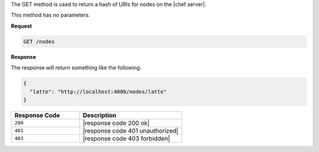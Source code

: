 .. The contents of this file are included in multiple topics.
.. This file should not be changed in a way that hinders its ability to appear in multiple documentation sets.

The GET method is used to return a hash of URIs for nodes on the |chef server|.

This method has no parameters.

**Request**

.. code-block:: xml

   GET /nodes

**Response**

The response will return something like the following:

.. code-block:: javascript

   {
     "latte": "http://localhost:4000/nodes/latte"
   }

.. list-table::
   :widths: 200 300
   :header-rows: 1

   * - Response Code
     - Description
   * - ``200``
     - |response code 200 ok|
   * - ``401``
     - |response code 401 unauthorized|
   * - ``403``
     - |response code 403 forbidden|